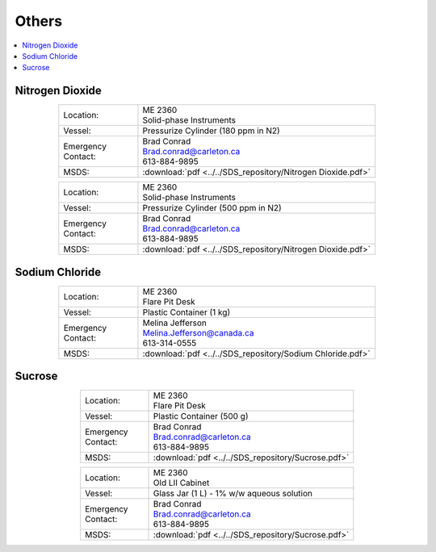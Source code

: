 ######
Others
######

.. contents::
  :depth: 1
  :local:

****************
Nitrogen Dioxide
****************

.. list-table::
  :widths: 25 75
  :align: center

  * - Location:
    - | ME 2360
      | Solid-phase Instruments
  * - Vessel:
    - | Pressurize Cylinder (180 ppm in N2)
  * - | Emergency
      | Contact:
    - | Brad Conrad
      | Brad.conrad@carleton.ca
      | 613-884-9895
  * - MSDS:
    - :download:`pdf <../../SDS_repository/Nitrogen Dioxide.pdf>`



.. list-table::
  :widths: 25 75
  :align: center

  * - Location:
    - | ME 2360
      | Solid-phase Instruments
  * - Vessel:
    - | Pressurize Cylinder (500 ppm in N2)
  * - | Emergency
      | Contact:
    - | Brad Conrad
      | Brad.conrad@carleton.ca
      | 613-884-9895
  * - MSDS:
    - :download:`pdf <../../SDS_repository/Nitrogen Dioxide.pdf>`

***************
Sodium Chloride
***************

.. list-table::
  :widths: 25 75
  :align: center

  * - Location:
    - | ME 2360
      | Flare Pit Desk
  * - Vessel:
    - | Plastic Container (1 kg)
  * - | Emergency
      | Contact:
    - | Melina Jefferson
      | Melina.Jefferson@canada.ca
      | 613-314-0555
  * - MSDS:
    - :download:`pdf <../../SDS_repository/Sodium Chloride.pdf>`

*******
Sucrose
*******

.. list-table::
  :widths: 25 75
  :align: center

  * - Location:
    - | ME 2360
      | Flare Pit Desk
  * - Vessel:
    - | Plastic Container (500 g)
  * - | Emergency
      | Contact:
    - | Brad Conrad
      | Brad.conrad@carleton.ca
      | 613-884-9895
  * - MSDS:
    - :download:`pdf <../../SDS_repository/Sucrose.pdf>`



.. list-table::
  :widths: 25 75
  :align: center

  * - Location:
    - | ME 2360
      | Old LII Cabinet
  * - Vessel:
    - | Glass Jar (1 L) - 1% w/w aqueous solution
  * - | Emergency
      | Contact:
    - | Brad Conrad
      | Brad.conrad@carleton.ca
      | 613-884-9895
  * - MSDS:
    - :download:`pdf <../../SDS_repository/Sucrose.pdf>`
